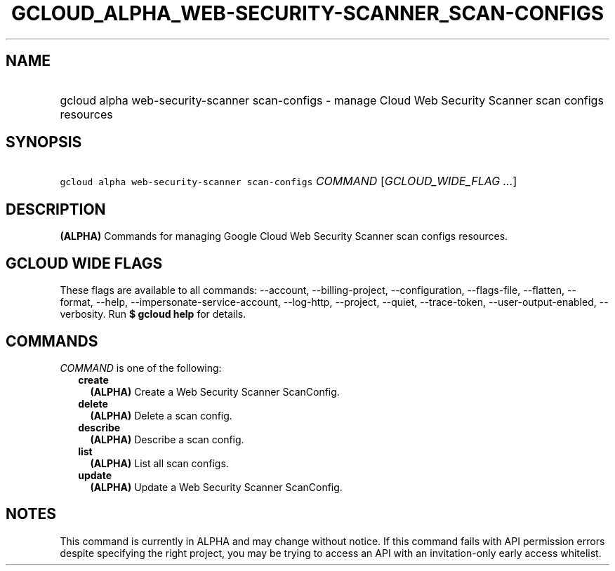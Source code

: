 
.TH "GCLOUD_ALPHA_WEB\-SECURITY\-SCANNER_SCAN\-CONFIGS" 1



.SH "NAME"
.HP
gcloud alpha web\-security\-scanner scan\-configs \- manage Cloud Web Security Scanner scan configs resources



.SH "SYNOPSIS"
.HP
\f5gcloud alpha web\-security\-scanner scan\-configs\fR \fICOMMAND\fR [\fIGCLOUD_WIDE_FLAG\ ...\fR]



.SH "DESCRIPTION"

\fB(ALPHA)\fR Commands for managing Google Cloud Web Security Scanner scan
configs resources.



.SH "GCLOUD WIDE FLAGS"

These flags are available to all commands: \-\-account, \-\-billing\-project,
\-\-configuration, \-\-flags\-file, \-\-flatten, \-\-format, \-\-help,
\-\-impersonate\-service\-account, \-\-log\-http, \-\-project, \-\-quiet,
\-\-trace\-token, \-\-user\-output\-enabled, \-\-verbosity. Run \fB$ gcloud
help\fR for details.



.SH "COMMANDS"

\f5\fICOMMAND\fR\fR is one of the following:

.RS 2m
.TP 2m
\fBcreate\fR
\fB(ALPHA)\fR Create a Web Security Scanner ScanConfig.

.TP 2m
\fBdelete\fR
\fB(ALPHA)\fR Delete a scan config.

.TP 2m
\fBdescribe\fR
\fB(ALPHA)\fR Describe a scan config.

.TP 2m
\fBlist\fR
\fB(ALPHA)\fR List all scan configs.

.TP 2m
\fBupdate\fR
\fB(ALPHA)\fR Update a Web Security Scanner ScanConfig.


.RE
.sp

.SH "NOTES"

This command is currently in ALPHA and may change without notice. If this
command fails with API permission errors despite specifying the right project,
you may be trying to access an API with an invitation\-only early access
whitelist.

